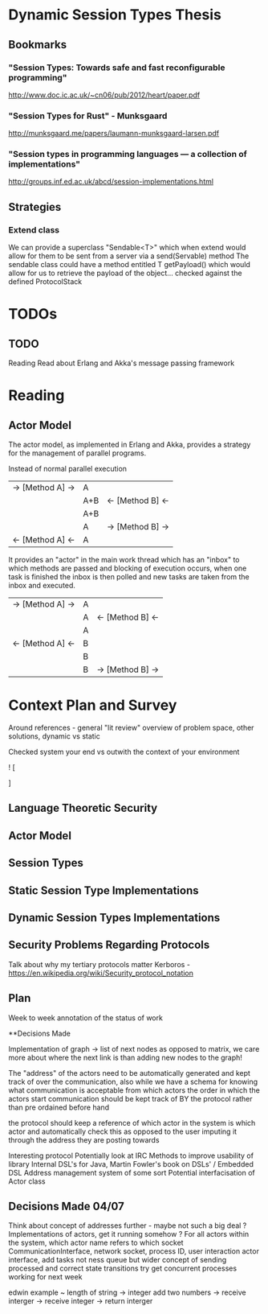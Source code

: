 * Dynamic Session Types Thesis
** Bookmarks
*** "Session Types: Towards safe and fast reconfigurable programming"
    http://www.doc.ic.ac.uk/~cn06/pub/2012/heart/paper.pdf
*** "Session Types for Rust" - Munksgaard
    http://munksgaard.me/papers/laumann-munksgaard-larsen.pdf
*** "Session types in programming languages --- a collection of implementations"
    http://groups.inf.ed.ac.uk/abcd/session-implementations.html
** Strategies
*** Extend class
    We can provide a superclass "Sendable<T>" which when extend would allow for them to be sent from a server via a send(Servable) method
    The sendable class could have a method entitled T getPayload() which would allow for us to retrieve the payload of the object... checked against the defined ProtocolStack
* TODOs
** TODO
   Reading
   Read about Erlang and Akka's message passing framework
* Reading
** Actor Model
   The actor model, as implemented in Erlang and Akka,
provides a strategy for the management of parallel programs.

Instead of normal parallel execution

           |  -> [Method A] -> |  A  |                  |
           |                   | A+B | <- [Method B] <- |
           |                   | A+B |                  |
           |                   |  A  | -> [Method B] -> |
           | <- [Method A] <-  |  A  |                  |

It provides an "actor" in the main work thread which has an "inbox" to which 
methods are passed and blocking of execution occurs, when one task is finished
the inbox is then polled and new tasks are taken from the inbox and executed.

           | -> [Method A] -> | A |                  |
           |                  | A | <- [Method B] <- |
           |                  | A |                  |
           | <- [Method A] <- | B |                  |
           |                  | B |                  |
           |                  | B | -> [Method B] -> |

           
* Context Plan and Survey

Around references - general "lit review" overview of problem space, other solutions, dynamic vs static

Checked system your end vs outwith the context of your environment

! [
  
]

** Language Theoretic Security
** Actor Model
** Session Types
** Static Session Type Implementations
** Dynamic Session Types Implementations
** Security Problems Regarding Protocols
   Talk about why my tertiary protocols matter 
   Kerboros - https://en.wikipedia.org/wiki/Security_protocol_notation

** Plan
Week to week annotation of the status of work


**Decisions Made

Implementation of graph -> list of next nodes as opposed to matrix, we care more about where the next link is than
adding new nodes to the graph!

The "address" of the actors need to be automatically generated and kept track of over the communication, also
while we have a schema for knowing what communication is acceptable from which actors the order in which the actors
start communication should be kept track of BY the protocol rather than pre ordained before hand

the protocol should keep a reference of which actor in the system is which actor and automatically check this as opposed
to the user imputing it through the address they are posting towards

Interesting protocol
Potentially look at IRC
Methods to improve usability of library
Internal DSL's for Java, Martin Fowler's book on DSLs' / Embedded DSL
Address management system of some sort
Potential interfacisation of Actor class

** Decisions Made 04/07

Think about concept of addresses further - maybe not such a big deal ?
Implementations of actors, get it running somehow ?
For all actors within the system, which actor name refers to which socket
CommunicationInterface, network socket, process ID, user interaction
actor interface, add tasks not ness queue but wider concept of sending processed and correct state transitions
try get concurrent processes working for next week

edwin example ~
length of string -> integer
add two numbers -> receive interger -> receive integer -> return interger